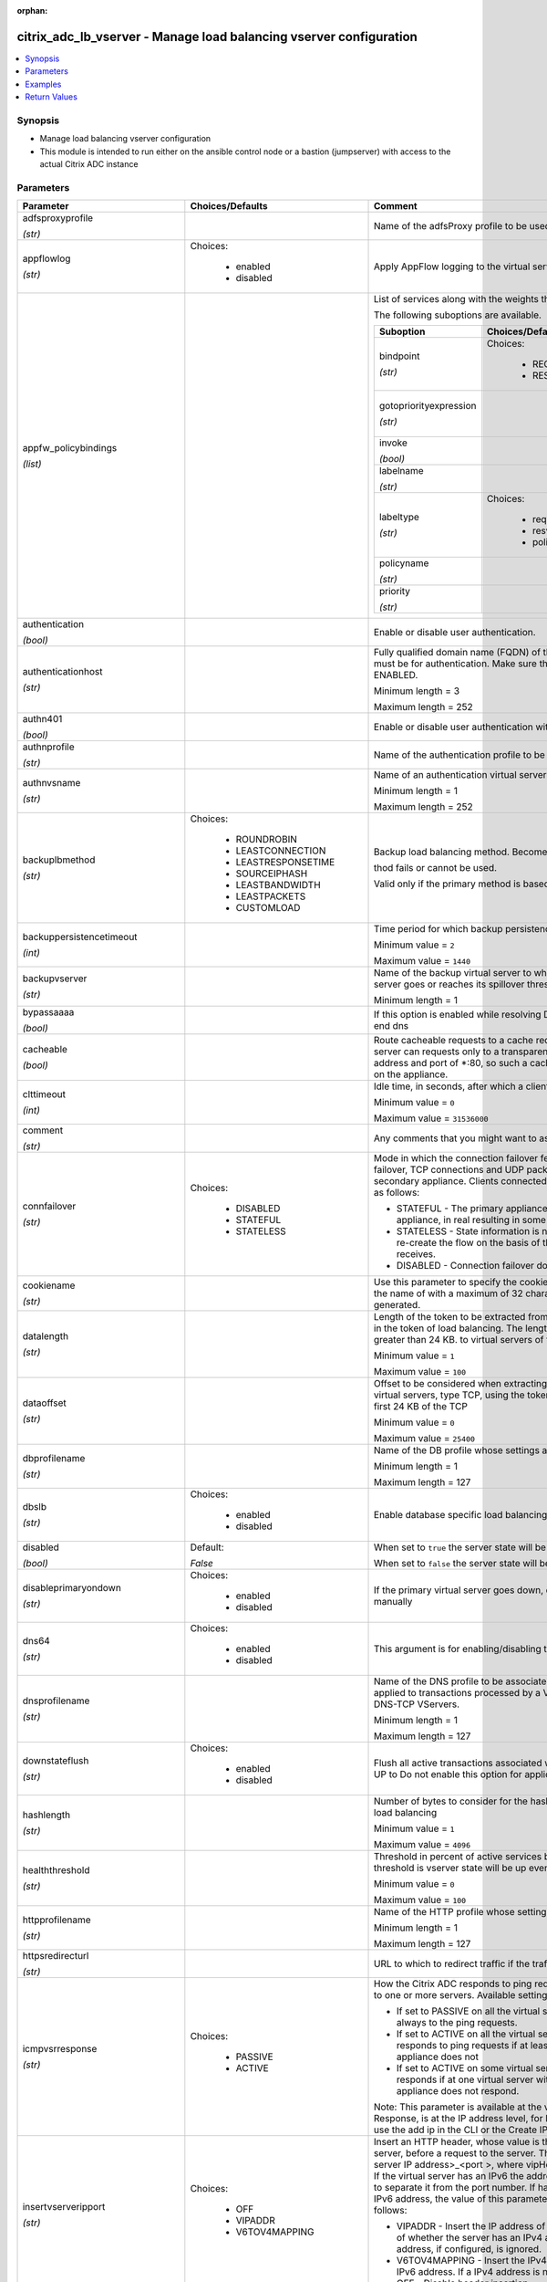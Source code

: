 :orphan:

.. _citrix_adc_lb_vserver_module:

citrix_adc_lb_vserver - Manage load balancing vserver configuration
+++++++++++++++++++++++++++++++++++++++++++++++++++++++++++++++++++

.. versionadded:: 1.0.0

.. contents::
   :local:
   :depth: 2

Synopsis
--------
- Manage load balancing vserver configuration
- This module is intended to run either on the ansible  control node or a bastion (jumpserver) with access to the actual Citrix ADC instance




Parameters
----------

.. list-table::
    :widths: 10 10 60
    :header-rows: 1

    * - Parameter
      - Choices/Defaults
      - Comment
    * - adfsproxyprofile

        *(str)*
      -
      - Name of the adfsProxy profile to be used to support ADFSPIP protocol for ADFS servers.
    * - appflowlog

        *(str)*
      - Choices:

          - enabled
          - disabled
      - Apply AppFlow logging to the virtual server.
    * - appfw_policybindings

        *(list)*
      -
      - List of services along with the weights that are load balanced.

        The following suboptions are available.

        .. list-table::
            :widths: 10 10 60
            :header-rows: 1

            * - Suboption
              - Choices/Defaults
              - Comment

            * - bindpoint

                *(str)*
              - Choices:

                  - REQUEST
                  - RESPONSE
              - The bindpoint to which the policy is bound.
            * - gotopriorityexpression

                *(str)*
              -
              - Expression specifying the priority of the next policy which will get evaluated if the current policy evaluates to TRUE.
            * - invoke

                *(bool)*
              -
              - Invoke policies bound to a virtual server or policy label.
            * - labelname

                *(str)*
              -
              - Name of the label invoked.
            * - labeltype

                *(str)*
              - Choices:

                  - reqvserver
                  - resvserver
                  - policylabel
              - The invocation type.
            * - policyname

                *(str)*
              -
              - Name of the policy bound to the LB vserver.
            * - priority

                *(str)*
              -
              - Priority.

    * - authentication

        *(bool)*
      -
      - Enable or disable user authentication.
    * - authenticationhost

        *(str)*
      -
      - Fully qualified domain name (FQDN) of the authentication virtual server to which the user must be for authentication. Make sure that the Authentication parameter is set to ENABLED.

        Minimum length =  3

        Maximum length =  252
    * - authn401

        *(bool)*
      -
      - Enable or disable user authentication with HTTP 401 responses.
    * - authnprofile

        *(str)*
      -
      - Name of the authentication profile to be used when authentication is turned on.
    * - authnvsname

        *(str)*
      -
      - Name of an authentication virtual server with which to authenticate users.

        Minimum length =  1

        Maximum length =  252
    * - backuplbmethod

        *(str)*
      - Choices:

          - ROUNDROBIN
          - LEASTCONNECTION
          - LEASTRESPONSETIME
          - SOURCEIPHASH
          - LEASTBANDWIDTH
          - LEASTPACKETS
          - CUSTOMLOAD
      - Backup load balancing method. Becomes operational if the primary load balancing me

        thod fails or cannot be used.

        Valid only if the primary method is based on static proximity.
    * - backuppersistencetimeout

        *(int)*
      -
      - Time period for which backup persistence is in effect.

        Minimum value = ``2``

        Maximum value = ``1440``
    * - backupvserver

        *(str)*
      -
      - Name of the backup virtual server to which to forward requests if the primary virtual server goes or reaches its spillover threshold.

        Minimum length =  1
    * - bypassaaaa

        *(bool)*
      -
      - If this option is enabled while resolving DNS64 query AAAA queries are not sent to back end dns
    * - cacheable

        *(bool)*
      -
      - Route cacheable requests to a cache redirection virtual server. The load balancing virtual server can requests only to a transparent cache redirection virtual server that has an IP address and port of *:80, so such a cache redirection virtual server must be configured on the appliance.
    * - clttimeout

        *(int)*
      -
      - Idle time, in seconds, after which a client connection is terminated.

        Minimum value = ``0``

        Maximum value = ``31536000``
    * - comment

        *(str)*
      -
      - Any comments that you might want to associate with the virtual server.
    * - connfailover

        *(str)*
      - Choices:

          - DISABLED
          - STATEFUL
          - STATELESS
      - Mode in which the connection failover feature must operate for the virtual server. After a failover, TCP connections and UDP packet flows are kept active and resumed on the secondary appliance. Clients connected to the same servers. Available settings function as follows:

        * STATEFUL - The primary appliance shares state information with the secondary appliance, in real resulting in some runtime processing overhead.

        * STATELESS - State information is not shared, and the new primary appliance tries to re-create the flow on the basis of the information contained in the packets it receives.

        * DISABLED - Connection failover does not occur.
    * - cookiename

        *(str)*
      -
      - Use this parameter to specify the cookie name for COOKIE peristence type. It specifies the name of with a maximum of 32 characters. If not specified, cookie name is internally generated.
    * - datalength

        *(str)*
      -
      - Length of the token to be extracted from the data segment of an incoming packet, for use in the token of load balancing. The length of the token, specified in bytes, must not be greater than 24 KB. to virtual servers of type TCP.

        Minimum value = ``1``

        Maximum value = ``100``
    * - dataoffset

        *(str)*
      -
      - Offset to be considered when extracting a token from the TCP payload. Applicable to virtual servers, type TCP, using the token method of load balancing. Must be within the first 24 KB of the TCP

        Minimum value = ``0``

        Maximum value = ``25400``
    * - dbprofilename

        *(str)*
      -
      - Name of the DB profile whose settings are to be applied to the virtual server.

        Minimum length =  1

        Maximum length =  127
    * - dbslb

        *(str)*
      - Choices:

          - enabled
          - disabled
      - Enable database specific load balancing for MySQL and MSSQL service types.
    * - disabled

        *(bool)*
      - Default:

        *False*
      - When set to ``true`` the server state will be set to ``disabled``.

        When set to ``false`` the server state will be set to ``enabled``.
    * - disableprimaryondown

        *(str)*
      - Choices:

          - enabled
          - disabled
      - If the primary virtual server goes down, do not allow it to return to primary status until manually
    * - dns64

        *(str)*
      - Choices:

          - enabled
          - disabled
      - This argument is for enabling/disabling the dns64 on lbvserver.
    * - dnsprofilename

        *(str)*
      -
      - Name of the DNS profile to be associated with the VServer. DNS profile properties will be applied to transactions processed by a VServer. This parameter is valid only for DNS and DNS-TCP VServers.

        Minimum length =  1

        Maximum length =  127
    * - downstateflush

        *(str)*
      - Choices:

          - enabled
          - disabled
      - Flush all active transactions associated with a virtual server whose state transitions from UP to Do not enable this option for applications that must complete their transactions.
    * - hashlength

        *(str)*
      -
      - Number of bytes to consider for the hash value used in the URLHASH and DOMAINHASH load balancing

        Minimum value = ``1``

        Maximum value = ``4096``
    * - healththreshold

        *(str)*
      -
      - Threshold in percent of active services below which vserver state is made down. If this threshold is vserver state will be up even if one bound service is up.

        Minimum value = ``0``

        Maximum value = ``100``
    * - httpprofilename

        *(str)*
      -
      - Name of the HTTP profile whose settings are to be applied to the virtual server.

        Minimum length =  1

        Maximum length =  127
    * - httpsredirecturl

        *(str)*
      -
      - URL to which to redirect traffic if the traffic is recieved from redirect port.
    * - icmpvsrresponse

        *(str)*
      - Choices:

          - PASSIVE
          - ACTIVE
      - How the Citrix ADC responds to ping requests received for an IP address that is common to one or more servers. Available settings function as follows:

        * If set to PASSIVE on all the virtual servers that share the IP address, the appliance always to the ping requests.

        * If set to ACTIVE on all the virtual servers that share the IP address, the appliance responds to ping requests if at least one of the virtual servers is UP. Otherwise, the appliance does not

        * If set to ACTIVE on some virtual servers and PASSIVE on the others, the appliance responds if at one virtual server with the ACTIVE setting is UP. Otherwise, the appliance does not respond.

        Note: This parameter is available at the virtual server level. A similar parameter, ICMP Response, is at the IP address level, for IPv4 addresses of type VIP. To set that parameter, use the add ip in the CLI or the Create IP dialog box in the GUI.
    * - insertvserveripport

        *(str)*
      - Choices:

          - OFF
          - VIPADDR
          - V6TOV4MAPPING
      - Insert an HTTP header, whose value is the IP address and port number of the virtual server, before a request to the server. The format of the header is <vipHeader>: <virtual server IP address>_<port >, where vipHeader is the name that you specify for the header. If the virtual server has an IPv6 the address in the header is enclosed in brackets ([ and ]) to separate it from the port number. If have mapped an IPv4 address to a virtual server's IPv6 address, the value of this parameter which IP address is inserted in the header, as follows:

        * VIPADDR - Insert the IP address of the virtual server in the HTTP header regardless of whether the server has an IPv4 address or an IPv6 address. A mapped IPv4 address, if configured, is ignored.

        * V6TOV4MAPPING - Insert the IPv4 address that is mapped to the virtual server's IPv6 address. If a IPv4 address is not configured, insert the IPv6 address.

        * OFF - Disable header insertion.
    * - instance_ip

        *(str)*

        *(added in 2.6.0)*
      -
      - The target Citrix ADC instance ip address to which all underlying NITRO API calls will be proxied to.

        It is meaningful only when having set ``mas_proxy_call`` to ``true``
    * - ipmask

        *(str)*
      -
      - IP mask, in dotted decimal notation, for the IP Pattern parameter. Can have leading or trailing octets (for example, 255.255.240.0 or 0.0.255.255). Accordingly, the mask specifies whether the first bits or the last n bits of the destination IP address in a client request are to be matched with the bits in the IP pattern. The former is called a forward mask. The latter is called a reverse mask.
    * - ippattern

        *(str)*
      -
      - IP address pattern, in dotted decimal notation, for identifying packets to be accepted by the virtual The IP Mask parameter specifies which part of the destination IP address is matched against the Mutually exclusive with the IP Address parameter.

        For example, if the IP pattern assigned to the virtual server is 198.51.100.0 and the IP mask is (a forward mask), the first 20 bits in the destination IP addresses are matched with the first 20 in the pattern. The virtual server accepts requests with IP addresses that range from 198.51.96.1 to You can also use a pattern such as 0.0.2.2 and a mask such as 0.0.255.255 (a reverse mask).

        If a destination IP address matches more than one IP pattern, the pattern with the longest match is and the associated virtual server processes the request. For example, if virtual servers vs1 and vs2 the same IP pattern, 0.0.100.128, but different IP masks of 0.0.255.255 and 0.0.224.255, a IP address of 198.51.100.128 has the longest match with the IP pattern of vs1. If a destination IP matches two or more virtual servers to the same extent, the request is processed by the virtual whose port number matches the port number in the request.
    * - ipset

        *(str)*
      -
      - The list of IPv4/IPv6 addresses bound to ipset would form a part of listening service on the current vserver.

        Minimum length =  1
    * - ipv46

        *(str)*
      -
      - IPv4 or IPv6 address to assign to the virtual server.
    * - l2conn

        *(bool)*
      -
      - Use Layer 2 parameters (channel number, MAC address, and VLAN ID) in addition to the 4-tuple (<source port>::<destination IP>:<destination port>) that is used to identify a connection. Allows multiple and non-TCP connections with the same 4-tuple to co-exist on the Citrix ADC.
    * - lbmethod

        *(str)*
      - Choices:

          - ROUNDROBIN
          - LEASTCONNECTION
          - LEASTRESPONSETIME
          - URLHASH
          - DOMAINHASH
          - DESTINATIONIPHASH
          - SOURCEIPHASH
          - SRCIPDESTIPHASH
          - LEASTBANDWIDTH
          - LEASTPACKETS
          - TOKEN
          - SRCIPSRCPORTHASH
          - LRTM
          - CALLIDHASH
          - CUSTOMLOAD
          - LEASTREQUEST
          - AUDITLOGHASH
          - STATICPROXIMITY
          - USER_TOKEN
      - Load balancing method.  The available settings function as follows:

        * ROUNDROBIN - Distribute requests in rotation, regardless of the load. Weights can be assigned to to enforce weighted round robin distribution.

        * LEASTCONNECTION (default) - Select the service with the fewest connections.

        * LEASTRESPONSETIME - Select the service with the lowest average response time.

        * LEASTBANDWIDTH - Select the service currently handling the least traffic.

        * LEASTPACKETS - Select the service currently serving the lowest number of packets per second.

        * CUSTOMLOAD - Base service selection on the SNMP metrics obtained by custom load monitors.

        * LRTM - Select the service with the lowest response time. Response times are learned through probes. This method also takes the number of active connections into account.

        Also available are a number of hashing methods, in which the appliance extracts a predetermined of the request, creates a hash of the portion, and then checks whether any previous requests had the hash value. If it finds a match, it forwards the request to the service that served those previous Following are the hashing methods:

        * URLHASH - Create a hash of the request URL (or part of the URL).

        * DOMAINHASH - Create a hash of the domain name in the request (or part of the domain name). The name is taken from either the URL or the Host header. If the domain name appears in both locations, URL is preferred. If the request does not contain a domain name, the load balancing method defaults LEASTCONNECTION.

        * DESTINATIONIPHASH - Create a hash of the destination IP address in the IP header.

        * SOURCEIPHASH - Create a hash of the source IP address in the IP header.

        * TOKEN - Extract a token from the request, create a hash of the token, and then select the service which any previous requests with the same token hash value were sent.

        * SRCIPDESTIPHASH - Create a hash of the string obtained by concatenating the source IP address and IP address in the IP header.

        * SRCIPSRCPORTHASH - Create a hash of the source IP address and source port in the IP header.

        * CALLIDHASH - Create a hash of the SIP Call-ID header.

        * USER_TOKEN - Same as TOKEN LB method but token needs to be provided from an extension.
    * - lbprofilename

        *(str)*
      -
      - Name of the LB profile which is associated to the vserver.
    * - listenpolicy

        *(str)*
      -
      - Expression identifying traffic accepted by the virtual server. Can be either an expression (for CLIENT.IP.DST.IN_SUBNET(192.0.2.0/24) or the name of a named expression. In the above example, the server accepts all requests whose destination IP address is in the 192.0.2.0/24 subnet.
    * - listenpriority

        *(str)*
      -
      - Integer specifying the priority of the listen policy. A higher number specifies a lower priority. If request matches the listen policies of more than one virtual server the virtual server whose listen has the highest priority (the lowest priority number) accepts the request.

        Minimum value = ``0``

        Maximum value = ``101``
    * - m

        *(str)*
      - Choices:

          - IP
          - MAC
          - IPTUNNEL
          - TOS
      - Redirection mode for load balancing. Available settings function as follows:

        * IP - Before forwarding a request to a server, change the destination IP address to the server's IP

        * MAC - Before forwarding a request to a server, change the destination MAC address to the server's address. The destination IP address is not changed. MAC-based redirection mode is used mostly in load balancing deployments.

        * IPTUNNEL - Perform IP-in-IP encapsulation for client IP packets. In the outer IP headers, set the IP address to the IP address of the server and the source IP address to the subnet IP (SNIP). The IP packets are not modified. Applicable to both IPv4 and IPv6 packets.

        * TOS - Encode the virtual server's TOS ID in the TOS field of the IP header.

        You can use either the IPTUNNEL or the TOS option to implement Direct Server Return (DSR).
    * - macmoderetainvlan

        *(str)*
      - Choices:

          - enabled
          - disabled
      - This option is used to retain vlan information of incoming packet when macmode is enabled.
    * - mas_proxy_call

        *(bool)*

        *(added in 2.6.0)*
      - Default:

        *False*
      - If true the underlying NITRO API calls made by the module will be proxied through a Citrix ADM node to the target Citrix ADC instance.

        When true you must also define the following options: ``nitro_auth_token``, ``instance_ip``.
    * - maxautoscalemembers

        *(str)*
      -
      - Maximum number of members expected to be present when vserver is used in Autoscale.

        Minimum value = ``0``

        Maximum value = ``5000``
    * - minautoscalemembers

        *(str)*
      -
      - Minimum number of members expected to be present when vserver is used in Autoscale.

        Minimum value = ``0``

        Maximum value = ``5000``
    * - mssqlserverversion

        *(str)*
      - Choices:

          - 70
          - 2000
          - 2000SP1
          - 2005
          - 2008
          - 2008R2
          - 2012
          - 2014
      - For a load balancing virtual server of type MSSQL, the Microsoft SQL Server version. Set this if you expect some clients to run a version different from the version of the database. This setting compatibility between the client-side and server-side connections by ensuring that all communication to the server's version.
    * - mysqlcharacterset

        *(str)*
      -
      - Character set that the virtual server advertises to clients.
    * - mysqlprotocolversion

        *(str)*
      -
      - MySQL protocol version that the virtual server advertises to clients.
    * - mysqlservercapabilities

        *(str)*
      -
      - Server capabilities that the virtual server advertises to clients.
    * - mysqlserverversion

        *(str)*
      -
      - MySQL server version string that the virtual server advertises to clients.

        Minimum length =  1

        Maximum length =  31
    * - name

        *(str)*
      -
      - Name for the virtual server. Must begin with an ASCII alphanumeric or underscore (_) character, and contain only ASCII alphanumeric, underscore, hash (#), period (.), space, colon (:), at sign (@), sign (=), and hyphen (-) characters. Can be changed after the virtual server is created.

        CLI Users: If the name includes one or more spaces, enclose the name in double or single quotation (for example, "my vserver" or 'my vserver'). .

        Minimum length =  1
    * - netmask

        *(str)*
      -
      - IPv4 subnet mask to apply to the destination IP address or source IP address when the load balancing is DESTINATIONIPHASH or SOURCEIPHASH.

        Minimum length =  1
    * - netprofile

        *(str)*
      -
      - Name of the network profile to associate with the virtual server. If you set this parameter, the server uses only the IP addresses in the network profile as source IP addresses when initiating with servers.

        Minimum length =  1

        Maximum length =  127
    * - newservicerequest

        *(str)*
      -
      - Number of requests, or percentage of the load on existing services, by which to increase the load on new service at each interval in slow-start mode. A non-zero value indicates that slow-start is A zero value indicates that the global RR startup parameter is applied. Changing the value to zero cause services currently in slow start to take the full traffic as determined by the LB method. any new services added will use the global RR factor.
    * - newservicerequestincrementinterval

        *(str)*
      -
      - Interval, in seconds, between successive increments in the load on a new service or a service whose has just changed from DOWN to UP. A value of 0 (zero) specifies manual slow start.

        Minimum value = ``0``

        Maximum value = ``3600``
    * - newservicerequestunit

        *(str)*
      - Choices:

          - PER_SECOND
          - PERCENT
      - Units in which to increment load at each interval in slow-start mode.
    * - nitro_auth_token

        *(str)*

        *(added in 2.6.0)*
      -
      - The authentication token provided by a login operation.
    * - nitro_pass

        *(str)*
      -
      - The password with which to authenticate to the Citrix ADC node.
    * - nitro_protocol

        *(str)*
      - Choices:

          - http
          - https (*default*)
      - Which protocol to use when accessing the nitro API objects.
    * - nitro_timeout

        *(float)*
      - Default:

        *310*
      - Time in seconds until a timeout error is thrown when establishing a new session with Citrix ADC
    * - nitro_user

        *(str)*
      -
      - The username with which to authenticate to the Citrix ADC node.
    * - nsip

        *(str)*
      -
      - The ip address of the Citrix ADC appliance where the nitro API calls will be made.

        The port can be specified with the colon (:). E.g. 192.168.1.1:555.
    * - oracleserverversion

        *(str)*
      - Choices:

          - 10G
          - 11G
      - Oracle server version.
    * - persistavpno

        *(list)*
      -
      - Persist AVP number for Diameter Persistency.

        In case this AVP is not defined in Base RFC 3588 and it is nested inside a Grouped AVP,

        define a sequence of AVP numbers (max 3) in order of parent to child. So say persist AVP number X

        is nested inside AVP Y which is nested in Z, then define the list as  Z Y X.

        Minimum value = ``1``
    * - persistencebackup

        *(str)*
      - Choices:

          - SOURCEIP
          - NONE
      - Backup persistence type for the virtual server. Becomes operational if the primary persistence fails.
    * - persistencetype

        *(str)*
      - Choices:

          - SOURCEIP
          - COOKIEINSERT
          - SSLSESSION
          - RULE
          - URLPASSIVE
          - CUSTOMSERVERID
          - DESTIP
          - SRCIPDESTIP
          - CALLID
          - RTSPSID
          - DIAMETER
          - FIXSESSION
          - USERSESSION
          - NONE
      - Type of persistence for the virtual server. Available settings function as follows:

        * SOURCEIP - Connections from the same client IP address belong to the same persistence session.

        * COOKIEINSERT - Connections that have the same HTTP Cookie, inserted by a Set-Cookie directive from server, belong to the same persistence session.

        * SSLSESSION - Connections that have the same SSL Session ID belong to the same persistence session.

        * CUSTOMSERVERID - Connections with the same server ID form part of the same session. For this type, set the Server ID (CustomServerID) parameter for each service and configure the Rule parameter identify the server ID in a request.

        * RULE - All connections that match a user defined rule belong to the same persistence session.

        * URLPASSIVE - Requests that have the same server ID in the URL query belong to the same persistence The server ID is the hexadecimal representation of the IP address and port of the service to which request must be forwarded. This persistence type requires a rule to identify the server ID in the

        * DESTIP - Connections to the same destination IP address belong to the same persistence session.

        * SRCIPDESTIP - Connections that have the same source IP address and destination IP address belong to same persistence session.

        * CALLID - Connections that have the same CALL-ID SIP header belong to the same persistence session.

        * RTSPSID - Connections that have the same RTSP Session ID belong to the same persistence session.

        * FIXSESSION - Connections that have the same SenderCompID and TargetCompID values belong to the same session.

        * USERSESSION - Persistence session is created based on the persistence parameter value provided from extension.
    * - persistmask

        *(str)*
      -
      - Persistence mask for IP based persistence types, for IPv4 virtual servers.

        Minimum length =  1
    * - port

        *(int)*
      -
      - Port number for the virtual server.

        Range 1 - 65535

        * in CLI is represented as 65535 in NITRO API
    * - pq

        *(bool)*
      -
      - Use priority queuing on the virtual server. based persistence types, for IPv6 virtual servers.
    * - processlocal

        *(str)*
      - Choices:

          - enabled
          - disabled
      - By turning on this option packets destined to a vserver in a cluster will not under go any steering. this option for single packet request response mode or when the upstream device is performing a RSS for connection based distribution.
    * - push

        *(str)*
      - Choices:

          - enabled
          - disabled
      - Process traffic with the push virtual server that is bound to this load balancing virtual server.
    * - pushlabel

        *(str)*
      -
      - Expression for extracting a label from the server's response. Can be either an expression or the name a named expression.
    * - pushmulticlients

        *(bool)*
      -
      - Allow multiple Web 2.0 connections from the same client to connect to the virtual server and expect
    * - pushvserver

        *(str)*
      -
      - Name of the load balancing virtual server, of type PUSH or SSL_PUSH, to which the server pushes received on the load balancing virtual server that you are configuring.

        Minimum length =  1
    * - range

        *(str)*
      -
      - Number of IP addresses that the appliance must generate and assign to the virtual server. The virtual then functions as a network virtual server, accepting traffic on any of the generated IP addresses. IP addresses are generated automatically, as follows:

        * For a range of n, the last octet of the address specified by the IP Address parameter increments times.

        * If the last octet exceeds 255, it rolls over to 0 and the third octet increments by 1.

        Note: The Range parameter assigns multiple IP addresses to one virtual server. To generate an array virtual servers, each of which owns only one IP address, use brackets in the IP Address and Name to specify the range. For example:

        add lb vserver my_vserver[1-3] HTTP 192.0.2.[1-3] 80.

        Minimum value = ``1``

        Maximum value = ``254``
    * - recursionavailable

        *(bool)*
      -
      - When set to YES, this option causes the DNS replies from this vserver to have the RA bit turned on. one would set this option to YES, when the vserver is load balancing a set of DNS servers thatsupport queries.
    * - redirectfromport

        *(int)*
      -
      - Port number for the virtual server, from which we absorb the traffic for http redirect.

        Minimum value = ``1``

        Range 1 - 65535

        * in CLI is represented as 65535 in NITRO API
    * - redirectportrewrite

        *(str)*
      - Choices:

          - enabled
          - disabled
      - Rewrite the port and change the protocol to ensure successful HTTP redirects from services.
    * - redirurl

        *(str)*
      -
      - URL to which to redirect traffic if the virtual server becomes unavailable.

        WARNING! Make sure that the domain in the URL does not match the domain specified for a content policy. If it does, requests are continuously redirected to the unavailable virtual server.

        Minimum length =  1
    * - redirurlflags

        *(bool)*
      -
      - The redirect URL to be unset.
    * - resrule

        *(str)*
      -
      - Expression specifying which part of a server's response to use for creating rule based persistence (persistence type RULE). Can be either an expression or the name of a named expression.

        Example:

        HTTP.RES.HEADER(\"setcookie\").VALUE(0).TYPECAST_NVLIST_T('=',';').VALUE(\"server1\").
    * - retainconnectionsoncluster

        *(bool)*
      -
      - This option enables you to retain existing connections on a node joining a Cluster system or when a is being configured for passive timeout. By default, this option is disabled.
    * - rhistate

        *(str)*
      - Choices:

          - PASSIVE
          - ACTIVE
      - Route Health Injection (RHI) functionality of the NetSaler appliance for advertising the route of the address associated with the virtual server. When Vserver RHI Level (RHI) parameter is set to the following are different RHI behaviors for the VIP address on the basis of RHIstate (RHI STATE) on the virtual servers associated with the VIP address:

        * If you set RHI STATE to PASSIVE on all virtual servers, the Citrix ADC always advertises the route the VIP address.

        * If you set RHI STATE to ACTIVE on all virtual servers, the Citrix ADC advertises the route for the address if at least one of the associated virtual servers is in UP state.

        * If you set RHI STATE to ACTIVE on some and PASSIVE on others, the Citrix ADC advertises the route the VIP address if at least one of the associated virtual servers, whose RHI STATE set to ACTIVE, is UP state.
    * - rtspnat

        *(bool)*
      -
      - Use network address translation (NAT) for RTSP data connections.
    * - rule

        *(str)*
      -
      - Expression, or name of a named expression, against which traffic is evaluated.

        The following requirements apply only to the Citrix ADC CLI:

        * If the expression includes one or more spaces, enclose the entire expression in double quotation

        * If the expression itself includes double quotation marks, escape the quotations by using the \

        * Alternatively, you can use single quotation marks to enclose the rule, in which case you do not to escape the double quotation marks.
    * - save_config

        *(bool)*
      - Default:

        *True*
      - If true the module will save the configuration on the Citrix ADC node if it makes any changes.

        The module will not save the configuration on the Citrix ADC node if it made no changes.
    * - sc

        *(bool)*
      -
      - Use SureConnect on the virtual server.
    * - servicebindings

        *(list)*
      -
      - List of services along with the weights that are load balanced.

        The following suboptions are available.

        .. list-table::
            :widths: 10 10 60
            :header-rows: 1

            * - Suboption
              - Choices/Defaults
              - Comment

            * - servicename

                *(str)*
              -
              - Service to bind to the virtual server.

                Minimum length =  1
            * - weight

                *(str)*
              -
              - Weight to assign to the specified service.

                Minimum value = ``1``

                Maximum value = ``100``

    * - servicegroupbindings

        *(list)*
      -
      - List of services along with the weights that are load balanced.

        The following suboptions are available.

        .. list-table::
            :widths: 10 10 60
            :header-rows: 1

            * - Suboption
              - Choices/Defaults
              - Comment

            * - servicegroupname

                *(str)*
              -
              - The service group name bound to the selected load balancing virtual server.
            * - weight

                *(str)*
              -
              - Integer specifying the weight of the service. A larger number specifies a greater weight. Defines the of the service relative to the other services in the load balancing configuration. Determines the given to the service in load balancing decisions.

                Minimum value = ``1``

                Maximum value = ``100``

    * - servicename

        *(str)*
      -
      - Service to bind to the virtual server.

        Minimum length =  1
    * - servicetype

        *(str)*
      - Choices:

          - HTTP
          - FTP
          - TCP
          - UDP
          - SSL
          - SSL_BRIDGE
          - SSL_TCP
          - DTLS
          - NNTP
          - DNS
          - DHCPRA
          - ANY
          - SIP_UDP
          - SIP_TCP
          - SIP_SSL
          - DNS_TCP
          - RTSP
          - PUSH
          - SSL_PUSH
          - RADIUS
          - RDP
          - MYSQL
          - MSSQL
          - DIAMETER
          - SSL_DIAMETER
          - TFTP
          - ORACLE
          - SMPP
          - SYSLOGTCP
          - SYSLOGUDP
          - FIX
          - SSL_FIX
          - PROXY
          - USER_TCP
          - USER_SSL_TCP
          - QUIC
          - IPFIX
          - LOGSTREAM
      - Protocol used by the service (also called the service type).
    * - sessionless

        *(str)*
      - Choices:

          - enabled
          - disabled
      - Perform load balancing on a per-packet basis, without establishing sessions. Recommended for load of intrusion detection system (IDS) servers and scenarios involving direct server return (DSR), where information is unnecessary.
    * - skippersistency

        *(str)*
      - Choices:

          - Bypass
          - ReLb
          - None
      - This argument decides the behavior incase the service which is selected from an existing persistence has reached threshold.
    * - sobackupaction

        *(str)*
      - Choices:

          - DROP
          - ACCEPT
          - REDIRECT
      - Action to be performed if spillover is to take effect, but no backup chain to spillover is usable or
    * - somethod

        *(str)*
      - Choices:

          - CONNECTION
          - DYNAMICCONNECTION
          - BANDWIDTH
          - HEALTH
          - NONE
      - Type of threshold that, when exceeded, triggers spillover. Available settings function as follows:

        * CONNECTION - Spillover occurs when the number of client connections exceeds the threshold.

        * DYNAMICCONNECTION - Spillover occurs when the number of client connections at the virtual server the sum of the maximum client (Max Clients) settings for bound services. Do not specify a spillover for this setting, because the threshold is implied by the Max Clients settings of bound services.

        * BANDWIDTH - Spillover occurs when the bandwidth consumed by the virtual server's incoming and traffic exceeds the threshold.

        * HEALTH - Spillover occurs when the percentage of weights of the services that are UP drops below threshold. For example, if services svc1, svc2, and svc3 are bound to a virtual server, with weights 2, and 3, and the spillover threshold is 50%, spillover occurs if svc1 and svc3 or svc2 and svc3 to DOWN.

        * NONE - Spillover does not occur.
    * - sopersistence

        *(str)*
      - Choices:

          - enabled
          - disabled
      - If spillover occurs, maintain source IP address based persistence for both primary and backup virtual
    * - sopersistencetimeout

        *(str)*
      -
      - Timeout for spillover persistence, in minutes.

        Minimum value = ``2``

        Maximum value = ``1440``
    * - sothreshold

        *(str)*
      -
      - Threshold at which spillover occurs. Specify an integer for the CONNECTION spillover method, a value in kilobits per second for the BANDWIDTH method (do not enter the units), or a percentage for HEALTH method (do not enter the percentage symbol).

        Minimum value = ``1``

        Maximum value = ``4294967287``
    * - ssl_certkey

        *(str)*
      -
      - The name of the ssl certificate that is bound to this service.

        The ssl certificate must already exist.

        Creating the certificate can be done with the citrix_adc_ssl_certkey module.

        This option is only applicable only when ``servicetype`` is ``SSL``.
    * - state

        *(str)*
      - Choices:

          - present (*default*)
          - absent
      - The state of the resource being configured by the module on the Citrix ADC node.

        When present the resource will be created if needed and configured according to the module's parameters.

        When absent the resource will be deleted from the Citrix ADC node.
    * - tcpprofilename

        *(str)*
      -
      - Name of the TCP profile whose settings are to be applied to the virtual server.

        Minimum length =  1

        Maximum length =  127
    * - td

        *(str)*
      -
      - Integer value that uniquely identifies the traffic domain in which you want to configure the entity. you do not specify an ID, the entity becomes part of the default traffic domain, which has an ID of

        Minimum value = ``0``

        Maximum value = ``4094``
    * - timeout

        *(int)*
      -
      - Time period for which a persistence session is in effect.

        Minimum value = ``0``

        Maximum value = ``1440``
    * - tosid

        *(str)*
      -
      - TOS ID of the virtual server. Applicable only when the load balancing redirection mode is set to TOS.

        Minimum value = ``1``

        Maximum value = ``63``
    * - trofspersistence

        *(str)*
      - Choices:

          - enabled
          - disabled
      - When value is ENABLED, Trofs persistence is honored. When value is DISABLED, Trofs persistence is not
    * - v6netmasklen

        *(str)*
      -
      - Number of bits to consider in an IPv6 destination or source IP address, for creating the hash that is by the DESTINATIONIPHASH and SOURCEIPHASH load balancing methods.

        Minimum value = ``1``

        Maximum value = ``128``
    * - v6persistmasklen

        *(str)*
      -
      - Persistence mask for IP based persistence types, for IPv6 virtual servers.

        Minimum value = ``1``

        Maximum value = ``128``
    * - validate_certs

        *(bool)*
      - Default:

        *yes*
      - If ``no``, SSL certificates will not be validated. This should only be used on personally controlled sites using self-signed certificates.
    * - vipheader

        *(str)*
      -
      - Name for the inserted header. The default name is vip-header.

        Minimum length =  1
    * - weight

        *(str)*
      -
      - Weight to assign to the specified service.

        Minimum value = ``1``

        Maximum value = ``100``



Examples
--------

.. code-block:: yaml+jinja
    
    # Citrix ADC services service-http-1, service-http-2 must have been already created with the citrix_adc_service module
    
    - name: Create a load balancing vserver bound to services
      delegate_to: localhost
      citrix_adc_lb_vserver:
        nsip: 172.18.0.2
        nitro_user: nsroot
        nitro_pass: nsroot
        validate_certs: no
    
        state: present
    
        name: lb_vserver_1
        servicetype: HTTP
        timeout: 12
        ipv46: 6.93.3.3
        port: 80
        servicebindings:
            - servicename: service-http-1
              weight: 80
            - servicename: service-http-2
              weight: 20
    
    # Service group service-group-1 must have been already created with the citrix_adc_servicegroup module
    
    - name: Create load balancing vserver bound to servicegroup
      delegate_to: localhost
      citrix_adc_lb_vserver:
        nsip: 172.18.0.2
        nitro_user: nsroot
        nitro_pass: nsroot
        validate_certs: no
        state: present
    
        name: lb_vserver_2
        servicetype: HTTP
        ipv46: 6.92.2.2
        port: 80
        timeout: 10
        servicegroupbindings:
            - servicegroupname: service-group-1


Return Values
-------------
.. list-table::
    :widths: 10 10 60
    :header-rows: 1

    * - Key
      - Returned
      - Description
    * - diff

        *(dict)*
      - failure
      - List of differences between the actual configured object and the configuration specified in the module

        **Sample:**

        {'clttimeout': 'difference. ours: (float) 10.0 other: (float) 20.0'}
    * - loglines

        *(list)*
      - always
      - list of logged messages by the module

        **Sample:**

        ['message 1', 'message 2']
    * - msg

        *(str)*
      - failure
      - Message detailing the failure reason

        **Sample:**

        Action does not exist
